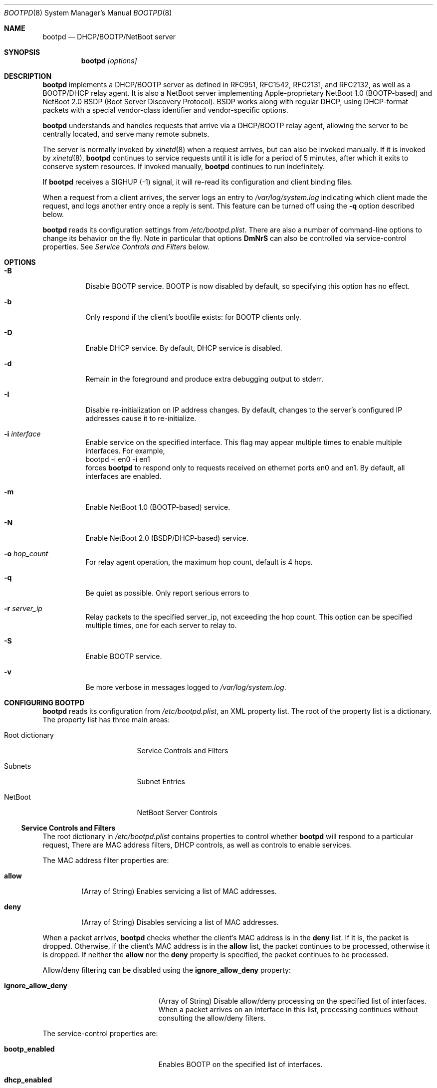 .\"
.\"
.\" Copyright (c) 1999-2014 Apple Inc. All rights reserved.
.\"
.\" @APPLE_LICENSE_HEADER_START@
.\" 
.\" This file contains Original Code and/or Modifications of Original Code
.\" as defined in and that are subject to the Apple Public Source License
.\" Version 2.0 (the 'License'). You may not use this file except in
.\" compliance with the License. Please obtain a copy of the License at
.\" http://www.opensource.apple.com/apsl/ and read it before using this
.\" file.
.\" 
.\" The Original Code and all software distributed under the License are
.\" distributed on an 'AS IS' basis, WITHOUT WARRANTY OF ANY KIND, EITHER
.\" EXPRESS OR IMPLIED, AND APPLE HEREBY DISCLAIMS ALL SUCH WARRANTIES,
.\" INCLUDING WITHOUT LIMITATION, ANY WARRANTIES OF MERCHANTABILITY,
.\" FITNESS FOR A PARTICULAR PURPOSE, QUIET ENJOYMENT OR NON-INFRINGEMENT.
.\" Please see the License for the specific language governing rights and
.\" limitations under the License.
.\" 
.\" @APPLE_LICENSE_HEADER_END@
.\"
.Dd April 8, 2014
.Dt BOOTPD 8
.Os "Mac OS X"
.Sh NAME
.Nm bootpd
.Nd DHCP/BOOTP/NetBoot server
.Sh SYNOPSIS
.Nm
\fI[options]\fR
.Sh DESCRIPTION
.Nm 
implements a DHCP/BOOTP server as
defined in RFC951, RFC1542, RFC2131, and RFC2132, as well as a BOOTP/DHCP
relay agent.  It is also a NetBoot server 
implementing Apple-proprietary NetBoot 1.0 (BOOTP-based) and NetBoot 2.0
BSDP (Boot Server Discovery Protocol).  BSDP works along with regular DHCP, 
using DHCP-format packets with a special vendor-class identifier and 
vendor-specific options.
.Pp
.Nm
understands and handles requests that arrive via a DHCP/BOOTP relay agent,
allowing the server to be centrally located, and serve many remote subnets.
.Pp
The server is normally invoked by
.Xr xinetd 8
when a request arrives, 
but can also be invoked manually.  If it is invoked by 
.Xr xinetd 8 ,
.Nm
continues to service requests until it is idle for a period of 
5 minutes, after which it exits to conserve system resources.  If invoked 
manually,
.Nm 
continues to run indefinitely.
.Pp
If
.Nm
receives a SIGHUP (-1) signal, it will re-read its configuration and client
binding files.
.Pp
When a request from a client arrives, the server logs an entry to 
\fI/var/log/system.log\fR indicating which client made the request, and 
logs another entry once a reply is sent.  This feature can be turned off 
using the 
.Fl q
option described below.
.Pp
.Nm
reads its configuration settings from \fI/etc/bootpd.plist\fR.
There are also a number of command-line options to change its behavior on the
fly.  Note in particular that options \fBDmNrS\fR
can also be controlled via service-control properties.  See
.Xr "Service Controls and Filters"
below.
.Sh "OPTIONS"
.Bl -tag -width indent
.It Fl B
Disable BOOTP service.  BOOTP is now disabled by default, so specifying
this option has no effect.
.It Fl b
Only respond if the client's bootfile exists: for BOOTP clients only.
.It Fl D
Enable DHCP service.  By default, DHCP service is disabled.
.It Fl d
Remain in the foreground and produce extra debugging output to stderr.
.It Fl I
Disable re-initialization on IP address changes.  By default, 
changes to the server's configured IP addresses cause it to 
re-initialize.
.It Fl i Ar "interface"
Enable service on the specified interface.  This flag may appear
multiple times to enable multiple interfaces. For example, 
.nf
    bootpd -i en0 -i en1
.fi
forces
.Nm
to respond only to requests received on
ethernet ports en0 and en1.  By default, all interfaces are enabled.
.It Fl m
Enable NetBoot 1.0 (BOOTP-based) service.
.It Fl N
Enable NetBoot 2.0 (BSDP/DHCP-based) service.
.It Fl o Ar hop_count
For relay agent operation, the maximum hop count, default is 4 hops.
.It Fl q
Be quiet as possible.  Only report serious errors to
.It Fl r Ar server_ip
Relay packets to the specified server_ip, not exceeding the hop count.  
This option can be specified multiple times, one for each server to relay to.
.It Fl S
Enable BOOTP service.
.It Fl v
Be more verbose in messages logged to \fI/var/log/system.log\fR.
.El
.Sh "CONFIGURING BOOTPD"
.Nm
reads its configuration from \fI/etc/bootpd.plist\fR\fR, an XML property list.
The root of the property list is a dictionary.  The property list has three main
areas:
.Bl -tag -width "Root dictionary"
.It "Root dictionary"
Service Controls and Filters
.It "Subnets"
Subnet Entries
.It "NetBoot"
NetBoot Server Controls
.El
.Ss "Service Controls and Filters"
The root dictionary in \fI/etc/bootpd.plist\fR contains properties to control
whether
.Nm
will respond to a particular request,   There are MAC address filters,
DHCP controls, as well as controls to enable services.
.Bl -tag -width allow
.Pp
The MAC address filter properties are:
.It Sy allow
(Array of String) Enables servicing a list of MAC addresses.
.It Sy deny
(Array of String) Disables servicing a list of MAC addresses.
.El
.Pp
When a packet arrives,
.Nm
checks whether the client's MAC address is in the \fBdeny\fR list.  If it is,
the packet is dropped.  Otherwise, if the client's MAC address is in the
\fBallow\fR
list, the packet continues to be processed, otherwise it is dropped.  If
neither the \fBallow\fR nor the \fBdeny\fR property is specified, the packet
continues to be processed.
.Pp
Allow/deny filtering can be disabled using the \fBignore_allow_deny\fR
property:
.Bl -tag -width old_netboot_enabled
.It Sy ignore_allow_deny
(Array of String) Disable allow/deny processing on the specified list of
interfaces. When a packet arrives on an interface in this list, processing
continues without consulting the allow/deny filters.
.El
.Pp
The service-control properties are:
.Bl -tag -width old_netboot_enabled
.It Sy bootp_enabled
Enables BOOTP on the specified list of interfaces.
.It Sy dhcp_enabled
Enables DHCP on the specified list of interfaces.
.It Sy netboot_enabled
Enables NetBoot 2.0 (BSDP/DHCP-based) NetBoot on the specified list 
of interfaces.
.It Sy old_netboot_enabled
Enables NetBoot 1.0 (BOOTP-based) NetBoot on the specified list of interfaces.
.It Sy relay_enabled
Enables the relay agent on the specified list of interfaces.  Note that this
option also requires the \fBrelay_ip_list\fR property to be specified.
.El
.Pp
For each of the properties dhcp_enabled, bootp_enabled,
old_netboot_enabled, netboot_enabled, and relay_enabled, the corresponding
service can be enabled or disabled for all interfaces, or enabled for just
a specific set of interfaces.  To enable or disable globally, use a 
\fIboolean\fR
value \fItrue\fR or \fIfalse\fR respectively.
To enable just for a specific set of
interfaces, use either a string, for a single interface, or an array of
strings, one element for each interface.
.Pp
For example, to enable DHCP on interfaces en0 and en1, disable BOOTP on all
interfaces, enable NetBoot on en1, and enable relay agent on interface en1,
\fI/etc/bootpd.plist\fR could contain:
.nf

<?xml version="1.0" encoding="UTF-8"?>
<!DOCTYPE plist PUBLIC "-//Apple//DTD PLIST 1.0//EN" "http://www.apple.com/DTDs/PropertyList-1.0.dtd">
<plist version="1.0">
<dict>
        <key>bootp_enabled</key>
        <false/>
        <key>dhcp_enabled</key>
        <array>
                <string>en0</string>
                <string>en1</string>
        </array>
        <key>netboot_enabled</key>
        <string>en1</string>
        <key>relay_enabled</key>
        <array>
                <string>en1</string>
        </array>
</dict>
</plist>
.fi
.Bl -tag -width detect_other_dhcp_server
.Pp
Some additional properties are:
.It Sy relay_ip_list
(Array of String) If relay agent functionality is enabled
(see \fBrelay_enabled\fR above), this
property contains the list of IP addresses to relay the packet to.
.It Sy detect_other_dhcp_server
(Boolean, Array of String) Enables detecting another DHCP server
either globally (Boolean), or only on the specified list
of interfaces (Array of String). When another DHCP server is detected
on an interface, DHCP service is disabled on that interface until the next time
.Nm
receives a SIGHUP, or exits.
.It Sy reply_threshold_seconds
(Integer)
.Nm
won't respond to the request until the bp_secs field is at least 
\fIreply_theshold_seconds\fR.  The default value is 0 (zero).
.It Sy use_open_directory
(Boolean) If this property is set to true,
.Nm
will look for static IP address to ethernet address bindings in
\fBOpen Directory\fR.  The default value is true.
.It Sy dhcp_ignore_client_identifier
(Boolean) If this property is set to true, the DHCP server tries to
ignore the DHCP client identifier option (code 61) in the client's
DHCP packet.   Instead, the DHCP server tries to use the hardware address
fields (bp_htype, bp_hlen, bp_chaddr) of the DHCP packet to identify the
client.  The default value of this property is false.
.It Sy use_server_config_for_dhcp_options
(Boolean) If this property is set to true, the DHCP server tries to use its own
configuration to supply the subnet mask, router, DNS server addresses,
DNS domain, and DNS domain search options, if those options are missing from
the subnet description.  If the property is false, 
the server only uses the information in the subnet description to supply
these DHCP options.
The default value of this property is true.
.El
.Ss "Subnet Entries"
The "Subnets" property in \fI/etc/bootpd.plist\fR contains an array of 
dictionaries, each dictionary corresponds to a single subnet entry.
.Pp
A subnet entry describes a range of IP addresses, and associated
information, such as the subnet mask, router, DNS servers, and other
option data.  A subnet entry also indicates whether the range is
an address pool from which to allocate vs. simply an informational range
in order to fulfill requests for option information.  The informational range
is used when the client's IP address binding is static, or the client knows its
own IP address and simply wants relevant option information.
.Pp
A subnet entry is required to supply the DHCP service with
pool(s) of IP address(es), and to inform the server of subnet-specific
options and parameters.  A subnet entry can also be used to convey network
topology information via the \fBsupernet\fR property described below.
.Pp
Subnet entries may not overlap in the IP ranges the describe, nor specify 
values that are inconsistent. Specifically, applying the \fBnet_mask\fR value 
to each of the values in the \fBnet_range\fR must yield the 
\fBnet_address\fR value.
.Pp
Errors in configuration are logged to \fI/var/log/system.log\fR.  There
may be multiple entries for a given subnet, allowing different
configuration values to be specified for a given sub-range of IP addresses
within the subnet.  For example, part of the range might be used for
statically bound clients, and another for a dynamic address pool.
.Pp
Each subnet entry is encoded as a dictionary with the following
properties:
.Bl -tag -width client_types
.It Sy name
(String) A descriptive name for the subnet, e.g. "17.202.40/22".
.It Sy net_mask
(String) The network mask, e.g. "255.255.252.0".
This property is required.
.It Sy net_address
(String) The network address, e.g. "17.202.40.0".
This property is required.
.It Sy net_range
(Array of String) The network address range stored as two values: 
the first IP address and the last IP address.  For example:
.nf
	<array>
		<string>17.202.40.2</string>
		<string>17.202.43.254</string>
	</array>
.fi
This property is required.
.It Sy allocate
(Boolean) Indicates whether the DHCP service should allocate IP addresses
from the range specified by \fBnet_range\fR.  A \fItrue\fR value means
allocate IP addresses, otherwise, the subnet entry is informational only.
.It Sy lease_min
(Integer) The minimum allowable lease time (in seconds). This property is
ignored unless \fBallocate\fR specifies \fItrue\fR.  
Default value is 3600 (one hour).
.It Sy lease_max
(Integer) The maximum allowable lease time (in seconds). This property is
ignored unless \fBallocate\fR specifies \fItrue\fR.
Default value is 3600 (one hour).
.It Sy supernet
(String) This property indicates that the subnet is on the same physical
broadcast domain as other subnets with the same supernet value.
.El
.Pp
The server can also supply clients with the following DHCP option
information:
.Bl -tag -width client_types
.It Sy dhcp_router
The IP address of the default router (DHCP option code 3).  If this
property is not present, the server will attempt to provide its own
default route for this option, if it is applicable.
.It Sy dhcp_domain_name_server
The IP address(es) of the DNS server(s) (option code 6).  If this
property is not present, the server will supply its own DNS server 
configuration (if available).
.It Sy dhcp_domain_name
The default DNS domain name (option code 15).  If this property is not
present, the server will supply its own default domain name (if available).
.It Sy dhcp_domain_search
The domain search list (option code 119).  If this property is not
present, the server will supply its domain search list (if available).
.It Sy dhcp_ldap_url
The default LDAP URL (option code 95).
.It Sy dhcp_netinfo_server_address
The NetInfo parent server IP address(es) (option code 112).
.It Sy dhcp_netinfo_server_tag
The NetInfo parent domain tag (option code 113).
.It Sy dhcp_url
The default URL to present in a web browser (option code 114).
.It Sy dhcp_time_offset
The time offset from GMT in seconds (option code 2).
.It Sy dhcp_network_time_protocol_servers
The network time protocol (NTP) server IP address(es) (option code 42).
.It Sy dhcp_nb_over_tcpip_name_server
The NetBIOS over TCP/IP name server IP address(es) (option code 44).
.It Sy dhcp_nb_over_tcpip_dgram_dist_server
The NetBIOS over TCP/IP datagram distribution server IP address(es)
(option code 45).
.It Sy dhcp_nb_over_tcpip_node_type
The NetBIOS over TCP/IP node type (option code 46).
.It Sy dhcp_nb_over_tcpip_scope
The NetBIOS over TCP/IP scope string (option code 47).
.It Sy dhcp_smtp_server
The Simple Mail Transport Protocol (SMTP) server IP address(es)
(option code 69).
.It Sy dhcp_pop3_server
The Post Office Protocol (POP3) server IP address(es) (option code 70).
.It Sy dhcp_nntp_server
The Network News Transport Protocol (NNTP) server IP address(es)
(option code 71).
.It Sy dhcp_proxy_auto_discovery_url
The default Web Proxy Auto Discovery URL (option code 252).
.El
.Pp
DHCP options may also be specified using the naming convention:
.nf
	dhcp_option_\fIoption_code\fR
.fi
replacing \fIoption_code\fR with a numeric value in the range of 1 through
254.  For example, to specify option code 128, specify a property named
\fBdhcp_option_128\fR.
.Pp
.Nm
has a built-in type conversion table for many more options, mostly those
specified in RFC 2132, and will try to convert from whatever type the
option appears in the property list to the binary, packet format.  For example,
if 
.Nm
knows that the type of the option is an IP address or list of IP addresses, it
converts from the string form of the IP address to the binary, network
byte order numeric value.
.Pp
If the type of the option is a numeric value, it converts from string,
integer, or boolean, to the proper sized, network byte-order numeric value.
.Pp
Regardless of whether
.Nm
knows the type of the option or not, you can always specify the DHCP option
using the \fIdata\fR property list type  e.g.:
.nf
	<key>dhcp_option_128</key>
	<data>
	AAqV1Tzo
	</data>
.fi
.Ss "NetBoot Server Controls"
The "NetBoot" property in \fI/etc/bootpd.plist\fR is encoded as a dictionary,
and may contain a number of properties that alter the NetBoot
server's default behavior.  The properties are:
.Bl -tag -width machine_name_format
.It Sy afp_uid_start
(Integer) The starting uid used when creating AFP machine users. The default is 
uid 100.
.It Sy afp_users_max
(Integer) The number of AFP machine users to automaticaly create.
The default is 50.  
Note: the server will never remove a user once it is created, so decreasing
this value once the server has read it will have no effect.
.It Sy age_time_seconds
(Integer) The number of seconds since the client last netbooted before 
before the client is considered "aged".  A client that has aged becomes
 available for resource reclamation.  The server will only reclaim aged
client bindings when it runs out of free resources.
.It Sy machine_name_format
(String) This property is used to generate a unique name to each NetBoot
client. The default value is "NetBoot%03d" (without the double quotes).
The format string must be a 
.Xr printf 3
compatible format string that takes a single integer value as an argument.
The server ensures that the string is valid by testing the string before 
using it.  The only conversion specifiers that should be used are
\fBdiouxX\fR.
.It Sy shadow_size_meg
(Integer) The size (in megabytes) to allocate for the client shadow file.
The default is 48 (megabytes).  See 
.Xr "Diskless Resources"
below.
.El
.Sh "BOOTP/DHCP STATIC BINDINGS"
Static IP address to ethernet address bindings are stored in the
\fI/etc/bootptab\fR file and in \fBOpen Directory\fR.
Bindings specified in the \fI/etc/bootptab\fR file take
precedence over those in \fBOpen Directory\fR.
.Pp
See
.Xr bootptab 5
for more information about the \fI/etc/bootptab\fR file.
.Pp
For \fBOpen Directory\fR,
.Nm
looks at the /Computers records for the following properties:
.Bl -tag -width IPAddressAndENetAddress
.It Sy ENetAddress
(String) The ethernet MAC address(es) of the computer.
Each address must be of the form xx:xx:xx:xx:xx:xx using only the
characters 0123456789abcdef.
Leading zeros must be specified.
.It Sy IPAddress
(String) The IP address(es) of the computer.
.It Sy IPAddressAndENetAddress
(String) Pairs of IP and Ethernet MAC addresses of the computer.  Each
address pair consists of an single IP and MAC address separated by a
slash character, e.g. "192.168.1.1/01:23:45:67:89:ab".
This attribute should be provided when multiple addresses are provided
because not all directories return attribute values in a guaranteed order.
.It Sy BootFile
(String) The bootfile to use for this computer.
.El
.Sh "DHCP SERVICE"
.Pp
If DHCP service is enabled for a client, the server processes the client's
packet.  The packet may be a request for an IP address and option information
(DHCP Discover, DHCP Request) or for just option information 
(DHCP Inform).  The packet might also tell the server that the address is 
in use by some other host (DHCP Decline), or that the client is done with
the IP address (DHCP Release).
.Pp
The server uses the DHCP client identifier (option 61) if it is present
as the unique client identifier, otherwise it uses the htype/hlen/chaddr
fields in the DHCP packet.
.Ss "IP Allocation"
The DHCP server first tries to find a static binding for the client (see section
.Xr "BOOTP/DHCP STATIC BINDINGS"
above).  If one exists, it uses it.  If not, it tries to find an existing 
dynamic binding from its lease database, stored in /var/db/dhcpd_leases.  
If one exists and it is applicable to the subnet, the server uses it,
otherwise, it tries to allocate an address from one of its address pools.
If an address is available, the server uses it, otherwise the packet is
discarded.
.Pp
After a suitable IP address is found for the client, the server attempts to
insert as many of the requested DHCP options from the client's request as it
can into the reply.
.Pp
When the server allocates an address dynamically, it automatically excludes
addresses that appear in static host entries.  For example, if
the address range goes from 10.0.0.2 through 10.0.0.10, but there is
a static entry that specifies 10.0.0.3, that address is automatically excluded
from the pool.
.Pp
The server tries to give the same address back to a client by remembering
the binding even after it has expired.  The server removes an expired lease
entry only when it runs out of addresses, and needs to reclaim an address
in order to fulfill a new request.
.Pp
When the server receives a DHCP Release packet, it sets the expiration for that
lease to now, so that it can immediately reclaim the address if needed.
.Pp
When the server receives a DHCP Decline packet, it removes the client binding
from the IP address, and sets the expiration on the "unbound" lease to
10 minutes from now.  That allows the address to return to the address 
pool again without manual intervention and avoids handing out the same
in-use IP address over and over.
.Sh "NETBOOT SERVICE"
.Pp
The NetBoot server enables a client to perform a network boot, that is,
access its operating system image over the network instead of from its
local drive.
.Pp
The sequence of events that occur when a NetBoot client is powered are:
.Bl -tag -width xxxx
.It 1.
firmware gets IP address and image information (using BOOTP, or BSDP/DHCP)
.It 2.
firmware saves relevant packet(s) in memory to be used by client operating 
system (see step 4 below)
.It 3.
firmware TFTP's the bootfile image, and begins executing it
.It 3.1.
(Mac OS X only) secondary loader TFTP's kernel and drivers, and begins
executing the kernel
.It 4.
client operating system initializes its network stack and accesses its 
"root" disk using information in packets saved at step 2, uses AFP,
NFS, or HTTP to access the image
.El
.Pp
Apple NetBoot uses a technique called "shadowing", whereby an otherwise 
read-only disk image appears to the client as a read/write image by 
"mapping" writes to the original image file to an auxilliary "shadow" file.
Subsequent reads from portions that have been written also come from the
"shadow" file.  The disk image driver in the client operating system manages
the shadow mapping and provides the illusion of a writable disk.
.Pp
The term diskless NetBoot implies that the client receives all of its
necessary booting resources from the network, so that a local disk drive is not
required, though may still be present.
.Pp
The NetBoot server supplies a NetBoot client with the resources and
information it needs to boot.  Two versions of NetBoot
are supported: NetBoot 1.0 (BOOTP-based) and NetBoot 2.0 (BSDP/DHCP-based).
Service for these two types of NetBoot are controlled individually
using command-line options \fBm\fR and \fBN\fR, 
or using the service configuration properties \fBold_netboot_enabled\fR
and \fBnetboot_enabled\fR (described above).
.Pp
The NetBoot 1.0 server supplies the client with
its IP address in addition to its boot resources.  The server
must be able to find a static binding for the client (see
.Xr "BOOTP/DHCP STATIC BINDINGS"
above), or the server must have an applicable dynamic pool of IP addresses, 
just as with DHCP.  If the server does not also have DHCP service enabled, 
the pools are only used for NetBoot 1.0 clients.  In this case, the server 
also acts as a DHCP server but only services those clients for which it has an 
existing binding.
.Pp
There can only be one NetBoot 1.0
server per subnet because the protocol uses BOOTP, and BOOTP does not
support multiple servers.  However, the NetBoot 1.0 server will co-exist
with an existing DHCP server, assuming it only serves DHCP.
.Pp
The NetBoot 2.0 server only supplies the client with boot resources.
Unlike NetBoot 1.0, there is no limit on the number of NetBoot servers
per subnet.
.Pp
The NetBoot server stores a list of NetBoot client records in the file
/var/db/bsdpd_clients.  Each client record contains the client name and
number assigned by the server, the boot image ID selected by the client,
and the client's last boot time.
.Ss NetBoot Image Location
When the NetBoot server initializes, it looks for NetBoot images
at well-known locations in the file system.  A "NetBoot image" is a 
directory that ends in the .nbi extension, and contains a valid set of files
(described below).
If no images are found, NetBoot is temporarily disabled.  If it receives a
SIGHUP signal, the server again attempts to initialize itself.
.Pp
The NetBoot server looks for a symbolic link named:
.Pp
.nf
    Library/NetBoot/.sharepoint
.fi
.Pp
at the root of each local volume.  If the symlink is valid, and points to 
a directory, it assumes that the directory contains NetBoot images and 
that the contents are accessible via TFTP, AFP, NFS, and HTTP.  By convention,
the directory is named:
.Pp
.nf
    Library/NetBoot/NetBootSPx
.fi
.Pp
where x is a unique number starting at zero (0).
.Ss "NetBoot Image (.nbi)"
A NetBoot Image is stored in a directory whose name ends with .nbi, and contains
a set of files.  The directory must contain an NBImageInfo.plist file,
one or more bootfiles, and may contain one or more image files.  
The NBImageInfo.plist file is encoded as an XML property list, and 
contains information about the image.
.Pp
The properties defined in the NBImageInfo.plist file and their meanings
are:
.Bl -tag -width SupportsDiskless
.It Sy Name
(String) The name of the image that appears in the Startup Disk UI.
.It Sy BootFile
(String) The path of the first bootfile, relative to either the .nbi directory
(for architecture "ppc" only), or a sub-directory of the .nbi directory. 
The sub-directory names correspond to the \fBArchitectures\fR that the
NetBoot Image supports.  See also the \fBArchitectures\fR property below.
.It Sy IsEnabled
(Boolean) A flag to mark the image as enabled or not.  An image that is
disabled will not be offered as a selection by the NetBoot server. Optional,
default value is true.
.It Sy IsDefault
(Boolean) A flag to mark the image as a default image.  Setting this key
to true for more than one image can be useful if the
.Sy EnabledSystemIdentifiers
property is also defined (see below).  Optional, default value is false.
.It Sy IsInstall
(Boolean) A flag to indicate that the image describes an installation
image.  Optional, default value is false.
.It Sy Type
(String) The expected image contents and the mechanism used to
supply images to the client.  The defined values are:
.Bl -tag -width BootFileOnly
.It Classic
After downloading the boot file via TFTP, the client OS accesses its images
via AFP.  The \fBSharedImage\fR and \fBPrivateImage\fR properties 
(defined below) specify the images to use.
.It NFS
After downloading the boot files via TFTP, the client OS accesses its "root"
filesystem via NFS.  The \fBRootPath\fR property (detailed below)
specifies the path.
.It HTTP
After downloading the boot files via TFTP, the client accesses its "root"
filesystem via HTTP.  The \fBRootPath\fR property (detailed below)
specifies the path.
.It BootFileOnly
The client downloads the boot file(s), and does not require any 
additional boot image information.
.El
.It Sy Kind
(Integer) The defined image kind values are:
.Bl -tag -width xxx -compact
.It 0 = 
Mac OS 9
.It 1 = 
Mac OS X
.It 2 = 
Mac OS X Server
.It 3 =
Hardware Diagnostics
.El
.Pp
.Pp
The default \fBKind\fR is determined from the \fBType\fR:
.Pp
.Bl -tag -width BootFileOnly -compact
.It \fBType\fR
\fBDefault Kind\fR
.It Classic
0 - Mac OS 9
.It NFS 
1 - Mac OS X
.It HTTP 
1 - Mac OS X
.It BootFileOnly
none
.El
.Pp
The \fBKind\fR must be specified if the \fBType\fR is \fBBootFileOnly\fR.
.It Sy Index
(Integer) The index of the image.  This is a 16-bit value used to differentiate
between multiple NetBoot images supplied by a server.  There are two value
ranges:
.Bl -tag -compact -width 4096XXXX65535
.It 1 .. 4095
Image is local to this server.
.It 4096 .. 65535
Image is global and may appear on multiple servers, used for load-balancing.
.El
.Pp
The \fBIndex\fR forms the lower 16-bits of the 
unique 32-bit Image ID.  \fBIsInstall\fR and \fBKind\fR make up the
remaining bits (with 8 bits reserved).
.It Sy RootPath
(String) If Type is "NFS", this is the path of the "root" disk image relative
to the .nbi directory.  The NetBoot server assumes that the path up to and
including the NetBootSPx directory is exported via NFS.
Indirect NFS paths are also supported using the syntax:
.Pp
.nf
    <path> = <host>:<mount_path>[:<image_path>]
    <host> = <IP address> | <host_name>
.fi
.Pp
For example, in the path:
.Pp
.nf
    myserver:/NetBoot:Images/Jaguar.dmg
.fi
.Pp
the image is on a server named "myserver" with NFS export "/NetBoot" and 
the image file appears relative to the mount point as "Images/Jaguar.dmg".
.Pp
If Type is "HTTP", this is the path of the "root" disk image relative
to the .nbi directory.  The NetBoot server assumes that the .nbi directory
under NetBootSPx is exported via HTTP using the convention:
.Pp
.nf
    http://<server_ip>/NetBoot/NetBootSPx/<image_dir>.nbi
.fi
.Pp
Indirect HTTP paths are also supported using the HTTP URL syntax:
.Pp
.nf
    <path> = http://[<user>@]<host>[:<port>]/<image_path>
    <user> = <user_name>:<password>
    <host> = <IP address> | <host_name>
.fi
.Pp
Examples:
.Pp
.nf
    http://myserver:8080/Images/Jaguar.dmg
    http://joe:secret@someserver/Jaguar/Jaguar.dmg
.fi
.It Sy SharedImage
(String) If Type is "Classic", this is the path of the read/write system
disk image used for Mac OS 9.
.It Sy PrivateImage
(String) If Type is "Classic", this is the path of the read-only private
disk image used to store additional applications for Mac OS 9.
Optional.
.It Sy SupportsDiskless
(Boolean) A flag that indicates that the image supports diskless clients,
and tells the server to allocate resources.  If the Type is "Classic", 
the value of this property is ignored since the server always allocates
resources required for diskless clients.  See Diskless Resources below.
.It Sy EnabledSystemIdentifiers
(Array of String) The list of system identifiers that are enabled for
this image.  The system identifier for Apple hardware is the model
property from the Open Firmware device-tree.  Some example model properties are
"PowerMac3,3" and "PowerBook3,1".
.Pp 
If this property is not specified, or the list is empty, the image is enabled 
for all clients (the default).
.Pp
If the server has no images that apply to the client, it will not respond.
.Pp
Due to limitations in the NetBoot 1.0 protocol, there is no way for
the NetBoot server to differentiate between older clients such as the 
original bondi-blue iMac or B&W G3 (Yosemite).  To enable an image for all
NetBoot 1.0 clients, include the pseudo system identifier "/NetBoot1".
.It Sy Architectures
(Array of String) The list of architectures that this image supports.  
Optional, implicit value is an array with a single value "ppc".
.Pp
The NetBoot server uses the following logic in conjunction with the (explicit or
implicit) value of the \fBArchitectures\fR property and the \fBBootFile\fR
property:
.Pp
.nf
bootfile = plist.BootFile.string
for i = 0; i < plist.Architectures.array.count; i++
    arch = plist.Architectures.array.value[i].string
    if $arch/$bootfile exists
        use $arch/$bootfile
    else if $arch == "ppc" and $bootfile exists
        use $bootfile
    else 
        reject this image
.fi
.Pp
That is, for each \fIarchitecture\fR in the \fBArchitectures\fR list
look for a sub-directory of the .nbi directory named \fIarchitecture\fR. 
If the \fBBootFile\fR exists within that directory, continue with the next
\fIarchitecture\fR.  Otherwise, if the \fIarchitecture\fR is "ppc", 
and the \fBBootFile\fR exists directly within the .nbi directory, continue
with the next \fIarchitecture\fR.  Otherwise, reject the image.  If all
\fBArchitectures\fR have a valid \fBBootFile\fR, accept the image.
.Pp
This logic allows a single-architecture, "ppc"-only NetBoot Image
to work as before.  The directory structure ensures that a
NetBoot Image that only supports non-"ppc" architectures will be 
rejected by a NetBoot server that doesn't understand the \fBArchitectures\fR
property.  This is important because older NetBoot servers only serve
"ppc" images, and they must not mistakenly serve a non-"ppc" image to a
"ppc" client.
.It Sy EnabledMACAddresses
(Array of String) The exclusive list of MAC addresses for
which this image is enabled.  A client whose MAC address is on this
list may be offered this image, subject to any other filtering that might be
in effect, e.g. the \fBArchitectures\fR and \fBEnabledSystemIdentifiers\fR
properties.  If this property is not specified, image MAC
address filtering is subject only to the \fBDisabledMACAddresses\fR property, if
specified.  If this property is defined but the array is empty, the image is
disabled.
.It Sy DisabledMACAddresses
(Array of String) The list of MAC addresses for which this image
is disabled.  A client whose MAC address is on this list will not be
offered this image.  Defining both this property and the
\fBEnabledMACAddresses\fR property at the same time is not generally useful,
but this property takes precedence.  That is, if a client's MAC
address appears in both lists, it is disabled.
.El
.Ss NetBoot Image Example: Mac OS 9
.Pp
The path to the image directory in this example is:
.nf
    /Library/NetBoot/NetBootSP0/Mac OS 9.nbi
.fi
.Pp
This directory contains the following files:
.nf
    NBImageInfo.plist
    Mac OS ROM
    NetBoot HD.img
    Applications HD.img
.fi
.Pp
The NBImageInfo.plist contains:
.nf
<?xml version="1.0" encoding="UTF-8"?>
<!DOCTYPE plist SYSTEM "file://localhost/System/Library/DTDs/PropertyList.dtd">
<plist version="0.9">
<dict>
        <key>BootFile</key>
        <string>Mac OS ROM</string>
        <key>IsEnabled</key>
        <true/>
        <key>Index</key>
        <integer>4</integer>
        <key>IsInstall</key>
        <false/>
        <key>Name</key>
        <string>Mac OS 9.2</string>
        <key>SharedImage</key>
        <string>NetBoot HD.img</string>
        <key>PrivateImage</key>
        <string>Applications HD.img</string>
        <key>Type</key>
        <string>Classic</string>
</dict>
</plist>
.fi
.Pp
The Type is Classic, which means this is a Mac OS 9 NetBoot image, so the 
implied Kind value is 0 (Mac OS 9).  The BootFile property points to 
"Mac OS ROM".  The system image is "NetBoot HD.img".  The read-only
applications image is "Applications HD.img".  The Name of the image is 
"Mac OS 9.2".  IsEnabled is supplied and set to true, so the image is active.
The Index is 4, which means the image is local to this server, and will 
always appear as a unique choice in the client image selection UI.
.Ss NetBoot Image Example: Mac OS X
.Pp
The path to this example is:
.nf
    /Library/NetBoot/NetBootSP0/Jaguar.nbi
.fi
.Pp
This directory contains:
.nf
    NBImageInfo.plist
    booter
    mach.macosx
    mach.macosx.mkext
    Jaguar.dmg
.fi
.Pp
The NBImageInfo.plist contains:
.nf
<?xml version="1.0" encoding="UTF-8"?>
<!DOCTYPE plist SYSTEM "file://localhost/System/Library/DTDs/PropertyList.dtd">
<plist version="0.9">
<dict>
        <key>BootFile</key>
        <string>booter</string>
        <key>IsEnabled</key>
        <true/>
        <key>Index</key>
        <integer>4096</integer>
        <key>IsInstall</key>
        <false/>
        <key>Name</key>
        <string>Mac OS X (Jaguar)</string>
        <key>RootPath</key>
        <string>Jaguar.dmg</string>
        <key>Type</key>
        <string>NFS</string>
</dict>
</plist>
.fi
.Pp
The Type is NFS, and no Kind is specified, so the server assumes this is
a Mac OS X image with Kind 1.  The BootFile property points to "booter".
Mac OS X uses three separate bootfiles, so the remaining files which must
exist, but are not currently verified to exist by the server, are 
"mach.macosx" and "mach.macosx.mkext".  Those names are non-negotiable, 
since the booter hard-codes those names.  The RootPath property indicates 
that the image file is "Jaguar.dmg".  The Index is 4096, so this is a
global image, that may appear on multiple NetBoot servers.  
If another server serves an image of the same Kind, IsInstall, and Index,
this image may appear as a single choice in client image selection UI.
.Ss NetBoot Image Example: Mac OS X with Multiple Architectures
.Pp
The path to this example is:
.nf
    /Library/NetBoot/NetBootSP0/Tiger.nbi
.fi
.Pp
This directory contains:
.nf
    NBImageInfo.plist
    booter
    mach.macosx
    mach.macosx.mkext
    i386/
        booter
        mach.macosx
        mach.macosx.mkext
    Tiger.dmg
.fi
.Pp
The NBImageInfo.plist contains:
.nf
<?xml version="1.0" encoding="UTF-8"?>
<!DOCTYPE plist SYSTEM "file://localhost/System/Library/DTDs/PropertyList.dtd">
<plist version="0.9">
<dict>
        <key>Architectures</key>
        <array>
                <string>i386</string>
                <string>ppc</string>
        </array>
        <key>BootFile</key>
        <string>booter</string>
        <key>IsInstall</key>
        <true/>
        <key>IsEnabled</key>
        <true/>
        <key>Index</key>
        <integer>5000</integer>
        <key>Name</key>
        <string>Mac OS X (Tiger)</string>
        <key>RootPath</key>
        <string>Tiger.dmg</string>
        <key>Type</key>
        <string>NFS</string>
</dict>
</plist>
.fi
.Pp
This example shows how a NetBoot Image that supports multiple architectures
is configured.  The bootfiles for "ppc" reside directly within
the .nbi directory, whereas the bootfiles for "i386" reside within a 
sub-directory of the .nbi directory named "i386".  This image is a Mac OS X
installation image that is served over NFS.
.Ss Diskless Resources
.Pp
The NetBoot server creates and manages per-client AFP user logins as well as 
per-client directories to give each client its own protected resources.
The AFP users are created on the local system with the attribute \fI_creator\fR
set to \fIbsdpd\fR.
.Pp
When the server initializes, it ensures there are at least 
\fBafp_users_max\fR users with this property.  If there are not, it allocates
new user entries to make up the difference.
.Pp
Along with the per-client AFP login, the server creates per-client
directories to store the "shadow" files.  The server creates these
directories on each local volume that contains a symbolic link named:
.Pp
.nf
    Library/NetBoot/.clients
.fi
.Pp
at the root of the volume.  If the symlink is valid, and points to 
a directory, it assumes that the directory should be used for client
files.   It also assumes that the directory is
a valid AFP sharepoint of the same name.  By convention, the directory is named:
.Pp
.nf
    Library/NetBoot/NetBootClientsY
.fi
.Pp
where Y is a unique number starting at zero (0).
.Pp
The server "round-robins" client files across each such directory to distribute
load amongst multiple disk drives to improve overall performance.
.Pp
When the server responds to the client's NetBoot request, it ensures that the
"shadow" file is preallocated to \fBshadow_size_meg\fR megabytes.  Setting
that property high enough avoids having every client fail if the server
runs out of disk space.   The only clients that fail if the server
runs out of disk space are those that run of of space in their own
pre-allocated "shadow" files.
.Pp
Note: the server allocates shadow files for Mac OS 9 NetBoot clients 
only on local HFS volumes.
.Sh "SEE ALSO"
.Lp
.Xr bootptab 5 ,
.Xr xinetd 8 ,
.Xr tftpd 8 ,
.Xr exports 5
